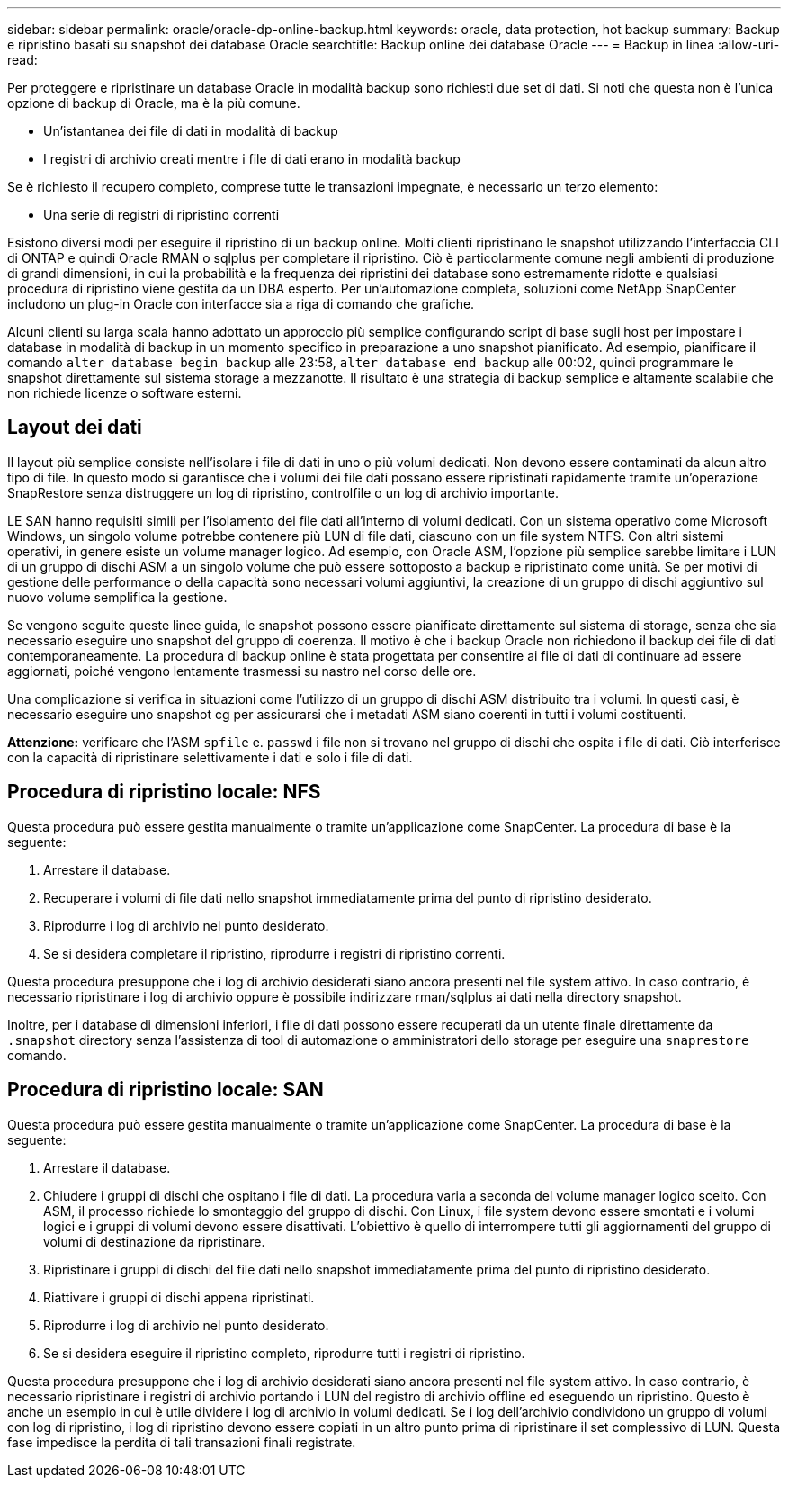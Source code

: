 ---
sidebar: sidebar 
permalink: oracle/oracle-dp-online-backup.html 
keywords: oracle, data protection, hot backup 
summary: Backup e ripristino basati su snapshot dei database Oracle 
searchtitle: Backup online dei database Oracle 
---
= Backup in linea
:allow-uri-read: 


[role="lead"]
Per proteggere e ripristinare un database Oracle in modalità backup sono richiesti due set di dati. Si noti che questa non è l'unica opzione di backup di Oracle, ma è la più comune.

* Un'istantanea dei file di dati in modalità di backup
* I registri di archivio creati mentre i file di dati erano in modalità backup


Se è richiesto il recupero completo, comprese tutte le transazioni impegnate, è necessario un terzo elemento:

* Una serie di registri di ripristino correnti


Esistono diversi modi per eseguire il ripristino di un backup online. Molti clienti ripristinano le snapshot utilizzando l'interfaccia CLI di ONTAP e quindi Oracle RMAN o sqlplus per completare il ripristino. Ciò è particolarmente comune negli ambienti di produzione di grandi dimensioni, in cui la probabilità e la frequenza dei ripristini dei database sono estremamente ridotte e qualsiasi procedura di ripristino viene gestita da un DBA esperto. Per un'automazione completa, soluzioni come NetApp SnapCenter includono un plug-in Oracle con interfacce sia a riga di comando che grafiche.

Alcuni clienti su larga scala hanno adottato un approccio più semplice configurando script di base sugli host per impostare i database in modalità di backup in un momento specifico in preparazione a uno snapshot pianificato. Ad esempio, pianificare il comando `alter database begin backup` alle 23:58, `alter database end backup` alle 00:02, quindi programmare le snapshot direttamente sul sistema storage a mezzanotte. Il risultato è una strategia di backup semplice e altamente scalabile che non richiede licenze o software esterni.



== Layout dei dati

Il layout più semplice consiste nell'isolare i file di dati in uno o più volumi dedicati. Non devono essere contaminati da alcun altro tipo di file. In questo modo si garantisce che i volumi dei file dati possano essere ripristinati rapidamente tramite un'operazione SnapRestore senza distruggere un log di ripristino, controlfile o un log di archivio importante.

LE SAN hanno requisiti simili per l'isolamento dei file dati all'interno di volumi dedicati. Con un sistema operativo come Microsoft Windows, un singolo volume potrebbe contenere più LUN di file dati, ciascuno con un file system NTFS. Con altri sistemi operativi, in genere esiste un volume manager logico. Ad esempio, con Oracle ASM, l'opzione più semplice sarebbe limitare i LUN di un gruppo di dischi ASM a un singolo volume che può essere sottoposto a backup e ripristinato come unità. Se per motivi di gestione delle performance o della capacità sono necessari volumi aggiuntivi, la creazione di un gruppo di dischi aggiuntivo sul nuovo volume semplifica la gestione.

Se vengono seguite queste linee guida, le snapshot possono essere pianificate direttamente sul sistema di storage, senza che sia necessario eseguire uno snapshot del gruppo di coerenza. Il motivo è che i backup Oracle non richiedono il backup dei file di dati contemporaneamente. La procedura di backup online è stata progettata per consentire ai file di dati di continuare ad essere aggiornati, poiché vengono lentamente trasmessi su nastro nel corso delle ore.

Una complicazione si verifica in situazioni come l'utilizzo di un gruppo di dischi ASM distribuito tra i volumi. In questi casi, è necessario eseguire uno snapshot cg per assicurarsi che i metadati ASM siano coerenti in tutti i volumi costituenti.

*Attenzione:* verificare che l'ASM `spfile` e. `passwd` i file non si trovano nel gruppo di dischi che ospita i file di dati. Ciò interferisce con la capacità di ripristinare selettivamente i dati e solo i file di dati.



== Procedura di ripristino locale: NFS

Questa procedura può essere gestita manualmente o tramite un'applicazione come SnapCenter. La procedura di base è la seguente:

. Arrestare il database.
. Recuperare i volumi di file dati nello snapshot immediatamente prima del punto di ripristino desiderato.
. Riprodurre i log di archivio nel punto desiderato.
. Se si desidera completare il ripristino, riprodurre i registri di ripristino correnti.


Questa procedura presuppone che i log di archivio desiderati siano ancora presenti nel file system attivo. In caso contrario, è necessario ripristinare i log di archivio oppure è possibile indirizzare rman/sqlplus ai dati nella directory snapshot.

Inoltre, per i database di dimensioni inferiori, i file di dati possono essere recuperati da un utente finale direttamente da `.snapshot` directory senza l'assistenza di tool di automazione o amministratori dello storage per eseguire una `snaprestore` comando.



== Procedura di ripristino locale: SAN

Questa procedura può essere gestita manualmente o tramite un'applicazione come SnapCenter. La procedura di base è la seguente:

. Arrestare il database.
. Chiudere i gruppi di dischi che ospitano i file di dati. La procedura varia a seconda del volume manager logico scelto. Con ASM, il processo richiede lo smontaggio del gruppo di dischi. Con Linux, i file system devono essere smontati e i volumi logici e i gruppi di volumi devono essere disattivati. L'obiettivo è quello di interrompere tutti gli aggiornamenti del gruppo di volumi di destinazione da ripristinare.
. Ripristinare i gruppi di dischi del file dati nello snapshot immediatamente prima del punto di ripristino desiderato.
. Riattivare i gruppi di dischi appena ripristinati.
. Riprodurre i log di archivio nel punto desiderato.
. Se si desidera eseguire il ripristino completo, riprodurre tutti i registri di ripristino.


Questa procedura presuppone che i log di archivio desiderati siano ancora presenti nel file system attivo. In caso contrario, è necessario ripristinare i registri di archivio portando i LUN del registro di archivio offline ed eseguendo un ripristino. Questo è anche un esempio in cui è utile dividere i log di archivio in volumi dedicati. Se i log dell'archivio condividono un gruppo di volumi con log di ripristino, i log di ripristino devono essere copiati in un altro punto prima di ripristinare il set complessivo di LUN. Questa fase impedisce la perdita di tali transazioni finali registrate.
